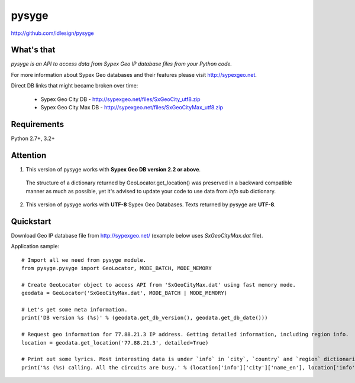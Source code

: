 pysyge
======
http://github.com/idlesign/pysyge

.. image:: https://badge.fury.io/py/pysyge.png
    :target: http://badge.fury.io/py/pysyge

.. image:: https://pypip.in/d/pysyge/badge.png
        :target: https://crate.io/packages/pysyge



What's that
-----------

*pysyge is an API to access data from Sypex Geo IP database files from your Python code.*

For more information about Sypex Geo databases and their features please visit http://sypexgeo.net.

Direct DB links that might became broken over time:

  * Sypex Geo City DB - http://sypexgeo.net/files/SxGeoCity_utf8.zip

  * Sypex Geo City Max DB - http://sypexgeo.net/files/SxGeoCityMax_utf8.zip



Requirements
------------

Python 2.7+, 3.2+



Attention
---------

1. This version of pysyge works with **Sypex Geo DB version 2.2 or above**.

  The structure of a dictionary returned by GeoLocator.get_location() was preserved in a backward compatible manner
  as much as possible, yet it's advised to update your code to use data from `info` sub dictionary.

2. This version of pysyge works with **UTF-8** Sypex Geo Databases. Texts returned by pysyge are **UTF-8**.



Quickstart
----------

Download Geo IP database file from http://sypexgeo.net/ (example below uses `SxGeoCityMax.dat` file).

Application sample::

    # Import all we need from pysyge module.
    from pysyge.pysyge import GeoLocator, MODE_BATCH, MODE_MEMORY

    # Create GeoLocator object to access API from 'SxGeoCityMax.dat' using fast memory mode.
    geodata = GeoLocator('SxGeoCityMax.dat', MODE_BATCH | MODE_MEMORY)

    # Let's get some meta information.
    print('DB version %s (%s)' % (geodata.get_db_version(), geodata.get_db_date()))

    # Request geo information for 77.88.21.3 IP address. Getting detailed information, including region info.
    location = geodata.get_location('77.88.21.3', detailed=True)

    # Print out some lyrics. Most interesting data is under `info` in `city`, `country` and `region` dictionaries
    print('%s (%s) calling. All the circuits are busy.' % (location['info']['city']['name_en'], location['info']['country']['iso']))

